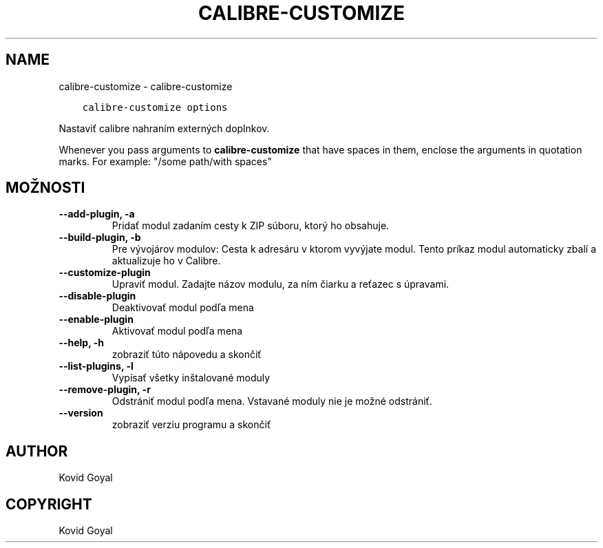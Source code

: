.\" Man page generated from reStructuredText.
.
.TH "CALIBRE-CUSTOMIZE" "1" "novembra 27, 2020" "5.6.0" "calibre"
.SH NAME
calibre-customize \- calibre-customize
.
.nr rst2man-indent-level 0
.
.de1 rstReportMargin
\\$1 \\n[an-margin]
level \\n[rst2man-indent-level]
level margin: \\n[rst2man-indent\\n[rst2man-indent-level]]
-
\\n[rst2man-indent0]
\\n[rst2man-indent1]
\\n[rst2man-indent2]
..
.de1 INDENT
.\" .rstReportMargin pre:
. RS \\$1
. nr rst2man-indent\\n[rst2man-indent-level] \\n[an-margin]
. nr rst2man-indent-level +1
.\" .rstReportMargin post:
..
.de UNINDENT
. RE
.\" indent \\n[an-margin]
.\" old: \\n[rst2man-indent\\n[rst2man-indent-level]]
.nr rst2man-indent-level -1
.\" new: \\n[rst2man-indent\\n[rst2man-indent-level]]
.in \\n[rst2man-indent\\n[rst2man-indent-level]]u
..
.INDENT 0.0
.INDENT 3.5
.sp
.nf
.ft C
calibre\-customize options
.ft P
.fi
.UNINDENT
.UNINDENT
.sp
Nastaviť calibre nahraním externých doplnkov.
.sp
Whenever you pass arguments to \fBcalibre\-customize\fP that have spaces in them, enclose the arguments in quotation marks. For example: "/some path/with spaces"
.SH MOŽNOSTI
.INDENT 0.0
.TP
.B \-\-add\-plugin, \-a
Pridať modul zadaním cesty k ZIP súboru, ktorý ho obsahuje.
.UNINDENT
.INDENT 0.0
.TP
.B \-\-build\-plugin, \-b
Pre vývojárov modulov: Cesta k adresáru v ktorom vyvýjate modul. Tento príkaz modul automaticky zbalí a aktualizuje ho v Calibre.
.UNINDENT
.INDENT 0.0
.TP
.B \-\-customize\-plugin
Upraviť modul. Zadajte názov modulu, za ním čiarku a reťazec s úpravami.
.UNINDENT
.INDENT 0.0
.TP
.B \-\-disable\-plugin
Deaktivovať modul podľa mena
.UNINDENT
.INDENT 0.0
.TP
.B \-\-enable\-plugin
Aktivovať modul podľa mena
.UNINDENT
.INDENT 0.0
.TP
.B \-\-help, \-h
zobraziť túto nápovedu a skončiť
.UNINDENT
.INDENT 0.0
.TP
.B \-\-list\-plugins, \-l
Vypísať všetky inštalované moduly
.UNINDENT
.INDENT 0.0
.TP
.B \-\-remove\-plugin, \-r
Odstrániť modul podľa mena. Vstavané moduly nie je možné odstrániť.
.UNINDENT
.INDENT 0.0
.TP
.B \-\-version
zobraziť verziu programu a skončiť
.UNINDENT
.SH AUTHOR
Kovid Goyal
.SH COPYRIGHT
Kovid Goyal
.\" Generated by docutils manpage writer.
.
